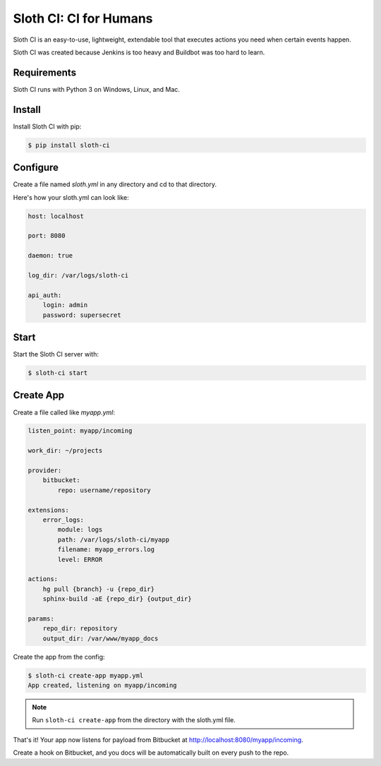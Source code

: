 ***********************
Sloth CI: CI for Humans
***********************

.. image:: https://pypip.in/version/sloth-ci/badge.svg?style=flat
    :target: https://pypi.python.org/pypi/sloth-ci/
    :alt: Latest Version

.. image:: https://pypip.in/download/sloth-ci/badge.svg?style=flat
    :target: https://pypi.python.org/pypi/sloth-ci/
    :alt: Downloads

.. image:: https://pypip.in/wheel/sloth-ci/badge.svg?style=flat
    :target: https://pypi.python.org/pypi/sloth-ci/
    :alt: Wheel Status

.. image:: https://pypip.in/status/sloth-ci/badge.svg?style=flat
    :target: https://pypi.python.org/pypi/sloth-ci/
    :alt: Development Status

Sloth CI is an easy-to-use, lightweight, extendable tool that executes actions you need when certain events happen.

Sloth CI was created because Jenkins is too heavy and Buildbot was too hard to learn.

Requirements
============

Sloth CI runs with Python 3 on Windows, Linux, and Mac.

Install
=======

Install Sloth CI with pip:

.. code-block:: bash

    $ pip install sloth-ci

Configure
=========

Create a file named *sloth.yml* in any directory and cd to that directory.

Here's how your sloth.yml can look like:

.. code-block:: yaml

    host: localhost

    port: 8080

    daemon: true

    log_dir: /var/logs/sloth-ci

    api_auth:
        login: admin
        password: supersecret

Start
=====

Start the Sloth CI server with:

.. code-block:: bash

   $ sloth-ci start

Create App
==========

Create a file called like *myapp.yml*:

.. code-block:: yaml

    listen_point: myapp/incoming

    work_dir: ~/projects

    provider:
        bitbucket:
            repo: username/repository

    extensions:
        error_logs:
            module: logs
            path: /var/logs/sloth-ci/myapp
            filename: myapp_errors.log
            level: ERROR

    actions:
        hg pull {branch} -u {repo_dir}
        sphinx-build -aE {repo_dir} {output_dir}

    params:
        repo_dir: repository
        output_dir: /var/www/myapp_docs 

Create the app from the config:

.. code-block:: bash

    $ sloth-ci create-app myapp.yml
    App created, listening on myapp/incoming

.. note:: Run ``sloth-ci create-app`` from the directory with the sloth.yml file.

That's it! Your app now listens for payload from Bitbucket at http://localhost:8080/myapp/incoming.

Create a hook on Bitbucket, and you docs will be automatically built on every push to the repo.

